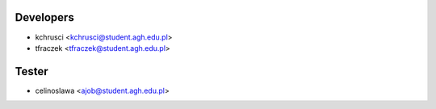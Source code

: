 ==========
Developers
==========

* kchrusci <kchrusci@student.agh.edu.pl>
* tfraczek <tfraczek@student.agh.edu.pl>

==========
Tester
==========

* celinoslawa <ajob@student.agh.edu.pl>
